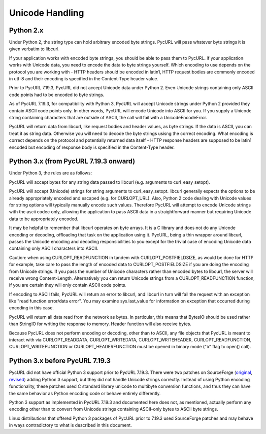 Unicode Handling
================

Python 2.x
----------

Under Python 2, the string type can hold arbitrary encoded byte strings.
PycURL will pass whatever byte strings it is given verbatim to libcurl.

If your application works with encoded byte strings, you should be able to
pass them to PycURL. If your application works with Unicode data, you need to
encode the data to byte strings yourself. Which encoding to use depends on
the protocol you are working with - HTTP headers should be encoded in latin1,
HTTP request bodies are commonly encoded in utf-8 and their encoding is
specified in the Content-Type header value.

Prior to PycURL 7.19.3, PycURL did not accept Unicode data under Python 2.
Even Unicode strings containing only ASCII code points had to be encoded to
byte strings.

As of PycURL 7.19.3, for compatibility with Python 3, PycURL will accept
Unicode strings under Python 2 provided they contain ASCII code points only.
In other words, PycURL will encode Unicode into ASCII for you. If you supply
a Unicode string containing characters that are outside of ASCII, the call will
fail with a UnicodeEncodeError.

PycURL will return data from libcurl, like request bodies and header values,
as byte strings. If the data is ASCII, you can treat it as string data.
Otherwise you will need to decode the byte strings usisng the correct encoding.
What encoding is correct depends on the protocol and potentially returned
data itself - HTTP response headers are supposed to be latin1 encoded but
encoding of response body is specified in the Content-Type header.

Python 3.x (from PycURL 7.19.3 onward)
--------------------------------------

Under Python 3, the rules are as follows:

PycURL will accept bytes for any string data passed to libcurl (e.g.
arguments to curl_easy_setopt).

PycURL will accept (Unicode) strings for string arguments to curl_easy_setopt.
libcurl generally expects the options to be already appropriately encoded
and escaped (e.g. for CURLOPT_URL). Also, Python 2 code dealing with
Unicode values for string options will typically manually encode such values.
Therefore PycURL will attempt to encode Unicode strings with the ascii codec
only, allowing the application to pass ASCII data in a straightforward manner
but requiring Unicode data to be appropriately encoded.

It may be helpful to remember that libcurl operates on byte arrays.
It is a C library and does not do any Unicode encoding or decoding, offloading
that task on the application using it. PycURL, being a thin wrapper around
libcurl, passes the Unicode encoding and decoding responsibilities to you
except for the trivial case of encoding Unicode data containing only ASCII
characters into ASCII.

Caution: when using CURLOPT_READFUNCTION in tandem with CURLOPT_POSTFIELDSIZE,
as would be done for HTTP for example, take care to pass the length of
encoded data to CURLOPT_POSTFIELDSIZE if you are doing the encoding from
Unicode strings. If you pass the number of Unicode characters rather than
encoded bytes to libcurl, the server will receive wrong Content-Length.
Alternatively you can return Unicode strings from a CURLOPT_READFUNCTION
function, if you are certain they will only contain ASCII code points.

If encoding to ASCII fails, PycURL will return an error to libcurl, and
libcurl in turn will fail the request with an exception like
"read function error/data error". You may examine sys.last_value for
information on exception that occurred during encoding in this case.

PycURL will return all data read from the network as bytes. In particular,
this means that BytesIO should be used rather than StringIO for writing the
response to memory. Header function will also receive bytes.

Because PycURL does not perform encoding or decoding, other than to ASCII,
any file objects that PycURL is meant to interact with via CURLOPT_READDATA,
CURLOPT_WRITEDATA, CURLOPT_WRITEHEADER, CURLOPT_READFUNCTION,
CURLOPT_WRITEFUNCTION or CURLOPT_HEADERFUNCTION must be opened in binary
mode ("b" flag to open() call).

Python 3.x before PycURL 7.19.3
-------------------------------

PycURL did not have official Python 3 support prior to PycURL 7.19.3.
There were two patches on SourceForge (original_, revised_)
adding Python 3 support, but they did not handle Unicode strings correctly.
Instead of using Python encoding functionality, these patches used
C standard library unicode to multibyte conversion functions, and thus
they can have the same behavior as Python encoding code or behave
entirely differently.

Python 3 support as implemented in PycURL 7.19.3 and documented here
does not, as mentioned, actually perform any encoding other than to convert
from Unicode strings containing ASCII-only bytes to ASCII byte strings.

Linux distributions that offered Python 3 packages of PycURL prior to 7.19.3
used SourceForge patches and may behave in ways contradictory to what is
described in this document.

.. _original: http://sourceforge.net/p/pycurl/patches/5/
.. _revised: http://sourceforge.net/p/pycurl/patches/12/
